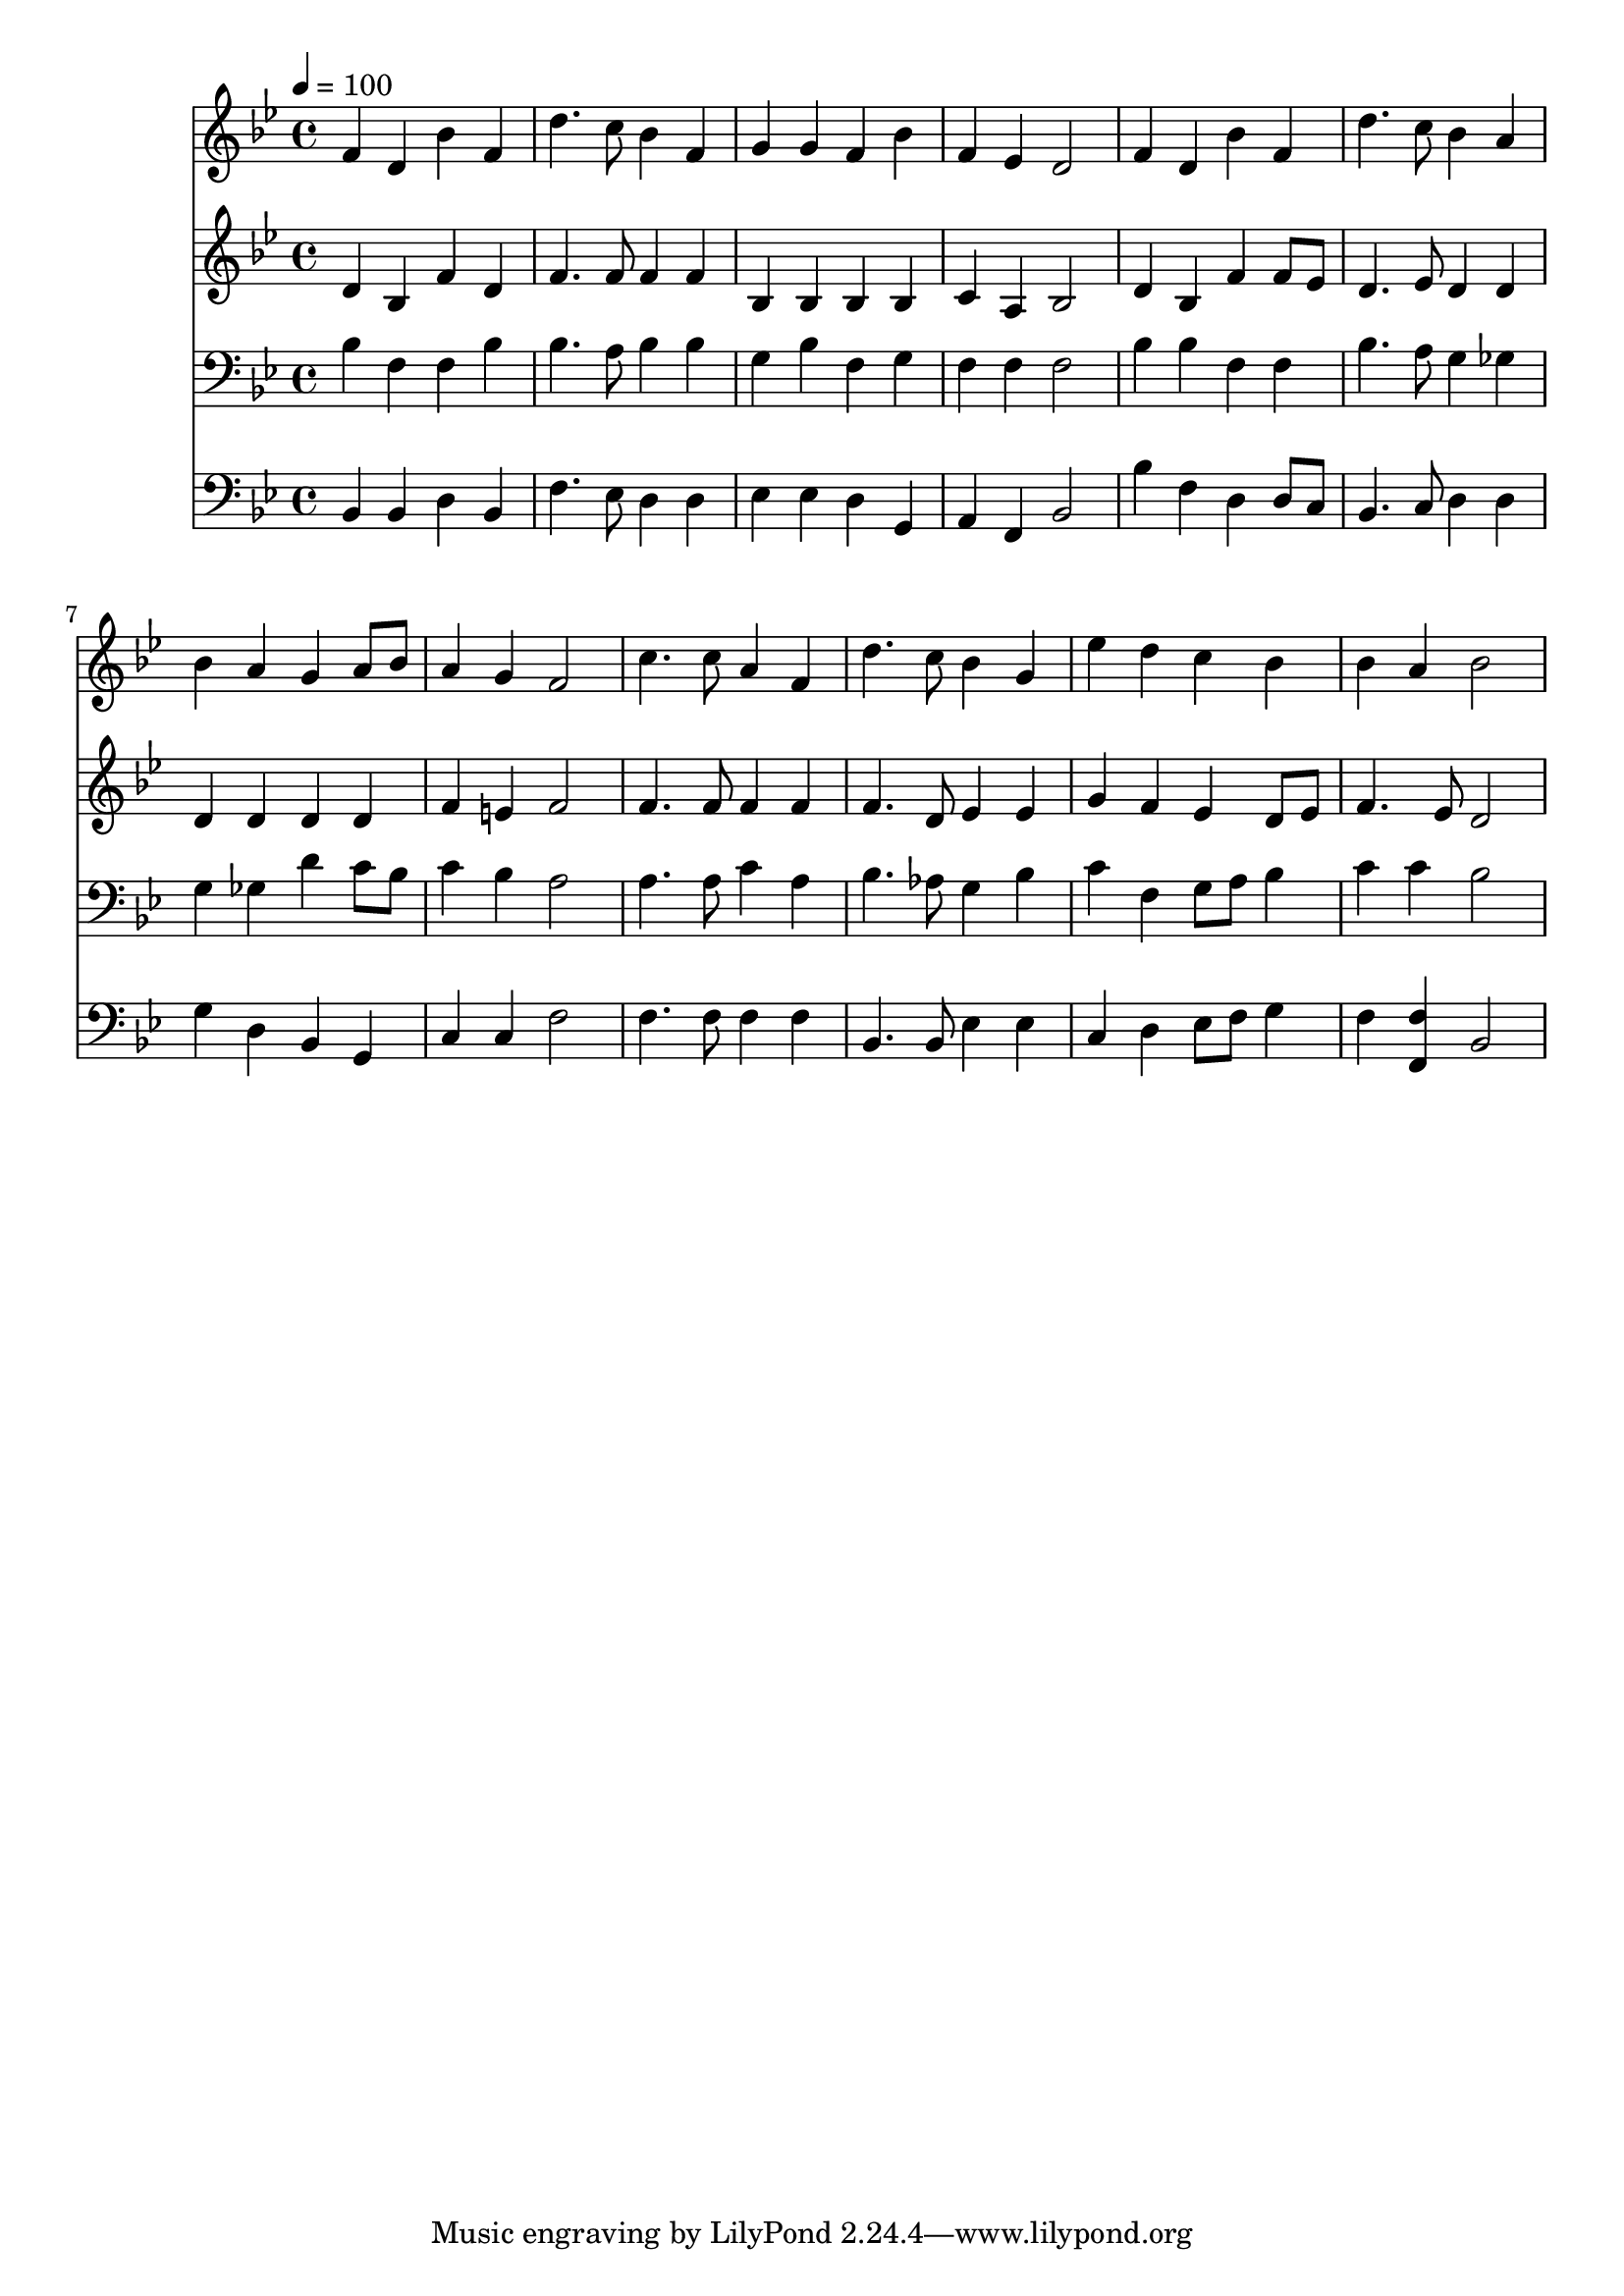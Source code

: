 % Lily was here -- automatically converted by c:/Program Files (x86)/LilyPond/usr/bin/midi2ly.py from mid/113.mid
\version "2.14.0"

\layout {
  \context {
    \Voice
    \remove "Note_heads_engraver"
    \consists "Completion_heads_engraver"
    \remove "Rest_engraver"
    \consists "Completion_rest_engraver"
  }
}

trackAchannelA = {


  \key bes \major
    
  \time 4/4 
  

  \key bes \major
  
  \tempo 4 = 100 
  
}

trackA = <<
  \context Voice = voiceA \trackAchannelA
>>


trackBchannelB = \relative c {
  f'4 d bes' f 
  | % 2
  d'4. c8 bes4 f 
  | % 3
  g g f bes 
  | % 4
  f ees d2 
  | % 5
  f4 d bes' f 
  | % 6
  d'4. c8 bes4 a 
  | % 7
  bes a g a8 bes 
  | % 8
  a4 g f2 
  | % 9
  c'4. c8 a4 f 
  | % 10
  d'4. c8 bes4 g 
  | % 11
  ees' d c bes 
  | % 12
  bes a bes2 
  | % 13
  
}

trackB = <<
  \context Voice = voiceA \trackBchannelB
>>


trackCchannelB = \relative c {
  d'4 bes f' d 
  | % 2
  f4. f8 f4 f 
  | % 3
  bes, bes bes bes 
  | % 4
  c a bes2 
  | % 5
  d4 bes f' f8 ees 
  | % 6
  d4. ees8 d4 d 
  | % 7
  d d d d 
  | % 8
  f e f2 
  | % 9
  f4. f8 f4 f 
  | % 10
  f4. d8 ees4 ees 
  | % 11
  g f ees d8 ees 
  | % 12
  f4. ees8 d2 
  | % 13
  
}

trackC = <<
  \context Voice = voiceA \trackCchannelB
>>


trackDchannelB = \relative c {
  bes'4 f f bes 
  | % 2
  bes4. a8 bes4 bes 
  | % 3
  g bes f g 
  | % 4
  f f f2 
  | % 5
  bes4 bes f f 
  | % 6
  bes4. a8 g4 ges 
  | % 7
  g ges d' c8 bes 
  | % 8
  c4 bes a2 
  | % 9
  a4. a8 c4 a 
  | % 10
  bes4. aes8 g4 bes 
  | % 11
  c f, g8 a bes4 
  | % 12
  c c bes2 
  | % 13
  
}

trackD = <<

  \clef bass
  
  \context Voice = voiceA \trackDchannelB
>>


trackEchannelB = \relative c {
  bes4 bes d bes 
  | % 2
  f'4. ees8 d4 d 
  | % 3
  ees ees d g, 
  | % 4
  a f bes2 
  | % 5
  bes'4 f d d8 c 
  | % 6
  bes4. c8 d4 d 
  | % 7
  g d bes g 
  | % 8
  c c f2 
  | % 9
  f4. f8 f4 f 
  | % 10
  bes,4. bes8 ees4 ees 
  | % 11
  c d ees8 f g4 
  | % 12
  f <f f, > bes,2 
  | % 13
  
}

trackE = <<

  \clef bass
  
  \context Voice = voiceA \trackEchannelB
>>


\score {
  <<
    \context Staff=trackB \trackA
    \context Staff=trackB \trackB
    \context Staff=trackC \trackA
    \context Staff=trackC \trackC
    \context Staff=trackD \trackA
    \context Staff=trackD \trackD
    \context Staff=trackE \trackA
    \context Staff=trackE \trackE
  >>
  \layout {}
  \midi {}
}
